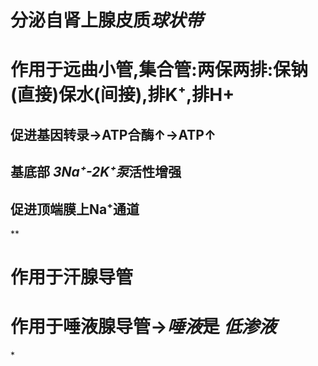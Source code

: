* 分泌自肾上腺皮质[[球状带]]
* 作用于远曲小管,集合管:两保两排:保钠(直接)保水(间接),排K⁺,排H+
** 促进基因转录→ATP合酶↑→ATP↑
** 基底部 [[3Na⁺-2K⁺泵]]活性增强
** 促进顶端膜上Na⁺通道
**
* 作用于汗腺导管
* 作用于唾液腺导管→[[唾液]]是 [[低渗液]]
*